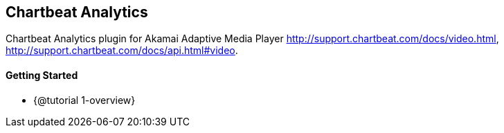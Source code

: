 == Chartbeat Analytics

Chartbeat Analytics plugin for Akamai Adaptive Media Player http://support.chartbeat.com/docs/video.html, http://support.chartbeat.com/docs/api.html#video.

==== Getting Started

* {@tutorial 1-overview}
